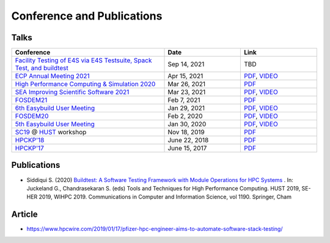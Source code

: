 .. _conferences:

Conference and Publications
============================

Talks
------------

.. csv-table::
    :header: "Conference", "Date", "Link"
    :widths:  60, 30, 30

    "`Facility Testing of E4S via E4S Testsuite, Spack Test, and buildtest <https://www.exascaleproject.org/event/buildtest-21-09/>`_", "Sep 14, 2021", TBD
    "`ECP Annual Meeting 2021 <https://www.exascaleproject.org/event/buildtest/>`_", "Apr 15, 2021", "`PDF <https://drive.google.com/file/d/134bZIWyp0AL60I1bW4oWywCYW0oV8ckB/view?usp=sharing>`_, `VIDEO <https://youtu.be/-IONWmF8YZs>`_"
    "`High Performance Computing & Simulation 2020 <http://hpcs2020.cisedu.info/>`_", "Mar 26, 2021", "`PDF <https://drive.google.com/file/d/13Otx6w1hBxdW4WwrK4v1QCp2d0dTNiV0/view?usp=sharing>`_"
    "`SEA Improving Scientific Software 2021 <https://sea.ucar.edu/conference/2021>`_ ", "Mar 23, 2021", "`PDF <https://drive.google.com/file/d/1zs-l7a1GF7ws26Oq1zvFp3VaQ8xdHOhG/view?usp=sharing>`_, `VIDEO <https://www.youtube.com/watch?v=QBQCEnlgX3I>`_"
    "FOSDEM21_", "Feb 7, 2021", "`PDF <https://drive.google.com/file/d/1NqyD8GurivYwFQxj2FpwBAJYCvdz1nOW/view?usp=sharing>`_"
    "`6th Easybuild User Meeting <https://easybuild.io/eum/>`_", "Jan 29, 2021", "`PDF <https://drive.google.com/file/d/1M_JzTGvROCVGIHjGwdChX-RGt4aKE_xp/view?usp=sharing>`_, `VIDEO <https://youtu.be/FI3ES9B89Ig>`_"
    "FOSDEM20_", "Feb 2, 2020", "`PDF <https://drive.google.com/file/d/1uWiPS5hnNSxnh-TnjhuYxLTkZMqX6gPp/view?usp=sharing>`_, `VIDEO <https://ftp.heanet.ie/mirrors/fosdem-video/2020/UB5.132/buildtest.webm>`_"
    "`5th Easybuild User Meeting <https://github.com/easybuilders/easybuild/wiki/5th-EasyBuild-User-Meeting>`_", "Jan 30, 2020","`PDF <https://drive.google.com/file/d/1KZheRp5UKxHsU9TIgfPHXwRAfeyvYShs/view?usp=sharing>`_, `VIDEO <https://youtu.be/YcaXjufRRgI>`_"
    "SC19_ @ HUST_ workshop", "Nov 18, 2019", "`PDF <https://drive.google.com/file/d/1KwIMHHj90d6qQgRmrzRtagG6EeTX5ZKj/view?usp=sharing>`_"
    "`HPCKP'18 <https://hpckp.org/past-edition/hpckp-18/>`_", "June 22, 2018", "`PDF <https://drive.google.com/file/d/1KX7rRoJ0KuaqxQfv5fWueADhqUi9L44o/view?usp=sharing>`_"
    "`HPCKP'17 <https://hpckp.org/past-edition/hpckp-17/>`_", "June 15, 2017", "`PDF <https://drive.google.com/file/d/1_PvGwbNWjblY7OM0wifh0x2SkkZOZEgy/view?usp=sharing>`_"

Publications
--------------

- Siddiqui S. (2020) `Buildtest: A Software Testing Framework with Module Operations for HPC Systems <https://doi.org/10.1007/978-3-030-44728-1_1>`_ . In: Juckeland G., Chandrasekaran S. (eds) Tools and Techniques for High Performance Computing. HUST 2019, SE-HER 2019, WIHPC 2019. Communications in Computer and Information Science, vol 1190. Springer, Cham

.. _HPCS2020: http://hpcs2020.cisedu.info/
.. _FOSDEM21: https://fosdem.org/2021/schedule/event/buildtest/
.. _FOSDEM20: https://archive.fosdem.org/2020/schedule/event/buildtest/
.. _HUST: https://hust-workshop.github.io/
.. _SC19: https://sc19.supercomputing.org/

Article
-------

- https://www.hpcwire.com/2019/01/17/pfizer-hpc-engineer-aims-to-automate-software-stack-testing/


